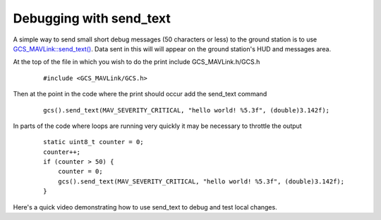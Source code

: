 .. _debug-with-send-text:

========================
Debugging with send_text
========================

A simple way to send small short debug messages (50 characters or less) to the ground station is to use `GCS_MAVLink::send_text() <https://github.com/ArduPilot/ardupilot/blob/master/libraries/GCS_MAVLink/GCS.h#L112>`__.  Data sent in this will will appear on the ground station's HUD and messages area.

At the top of the file in which you wish to do the print include GCS_MAVLink.h/GCS.h

   ::

       #include <GCS_MAVLink/GCS.h>

Then at the point in the code where the print should occur add the send_text command

   ::

       gcs().send_text(MAV_SEVERITY_CRITICAL, "hello world! %5.3f", (double)3.142f);

In parts of the code where loops are running very quickly it may be necessary to throttle the output

   ::

       static uint8_t counter = 0;
       counter++;
       if (counter > 50) {
           counter = 0;
           gcs().send_text(MAV_SEVERITY_CRITICAL, "hello world! %5.3f", (double)3.142f);
       }

.. image:: ../images/debug-with-send-text.png
    :target: ../_images/debug-with-send-text.png

Here's a quick video demonstrating how to use send_text to debug and test local changes.

.. youtube:: VMEX0c6n1DY
    
